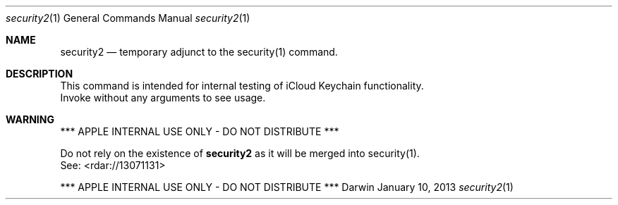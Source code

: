.\"Modified from man(1) of FreeBSD, the NetBSD mdoc.template, and mdoc.samples.
.\"See Also:
.\"man mdoc.samples for a complete listing of options
.\"man mdoc for the short list of editing options
.Dd January 10, 2013     \" DATE 
.Dt security2 1          \" Program name and manual section number 
.Os Darwin
.Sh NAME                 \" Section Header - required - don't modify 
.Nm security2
.\" The following lines are read in generating the apropos(man -k) database. Use only key
.\" words here as the database is built based on the words here and in the .ND line. 
.\" Use .Nm macro to designate other names for the documented program.
.Nd temporary adjunct to the security(1) command.
.Sh DESCRIPTION          \" Section Header - required - don't modify
This command is intended for internal testing of iCloud Keychain functionality.
.br
Invoke without any arguments to see usage.
.Pp
.Sh WARNING
*** APPLE INTERNAL USE ONLY - DO NOT DISTRIBUTE ***
.Pp
Do not rely on the existence of
.Nm
as it will be merged into security(1).
.br
See: <rdar://13071131>
.Pp
*** APPLE INTERNAL USE ONLY - DO NOT DISTRIBUTE ***
